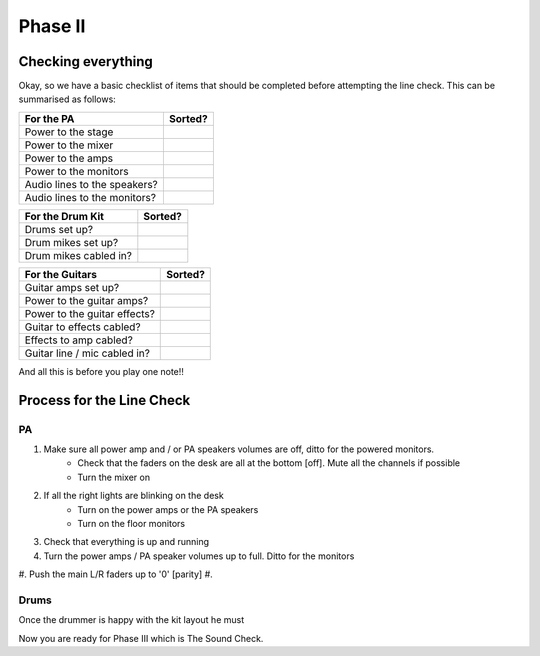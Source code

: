Phase II
********

Checking everything
===================

Okay, so we have a basic checklist of items that should be completed before attempting the line check. This can be summarised as follows:

+-------------------------------+---------------+
|For the PA                     |Sorted?        |
+===============================+===============+
|Power to the stage             |               |
+-------------------------------+---------------+
|Power to the mixer             |               |
+-------------------------------+---------------+
|Power to the amps              |               |
+-------------------------------+---------------+
|Power to the monitors          |               |
+-------------------------------+---------------+
|Audio lines to the speakers?   |               |
+-------------------------------+---------------+
|Audio lines to the monitors?   |               |
+-------------------------------+---------------+

+-------------------------------+---------------+
|For the Drum Kit               |Sorted?        |
+===============================+===============+
|Drums set up?                  |               |
+-------------------------------+---------------+
|Drum mikes set up?             |               |
+-------------------------------+---------------+
|Drum mikes cabled in?          |               |
+-------------------------------+---------------+

+-------------------------------+---------------+
|For the Guitars                |Sorted?        |
+===============================+===============+
|Guitar amps set up?            |               |
+-------------------------------+---------------+
|Power to the guitar amps?      |               |
+-------------------------------+---------------+
|Power to the guitar effects?   |               |
+-------------------------------+---------------+
|Guitar to effects cabled?      |               |
+-------------------------------+---------------+
|Effects to amp cabled?         |               |
+-------------------------------+---------------+
|Guitar line / mic cabled in?   |               |
+-------------------------------+---------------+

And all this is before you play one note!!

Process for the Line Check
==========================

PA
^^

#. Make sure all power amp and / or PA speakers volumes are off, ditto for the powered monitors.
	- Check that the faders on the desk are all at the bottom [off]. Mute all the channels if possible
	- Turn the mixer on
#. If all the right lights are blinking on the desk
	- Turn on the power amps or the PA speakers
	- Turn on the floor monitors
#. Check that everything is up and running
#. Turn the power amps / PA speaker volumes up to full. Ditto for the monitors
#. Push the main L/R faders up to '0' [parity]
#. 

Drums
^^^^^

Once the drummer is happy with the kit layout he must




Now you are ready for Phase III which is The Sound Check.


